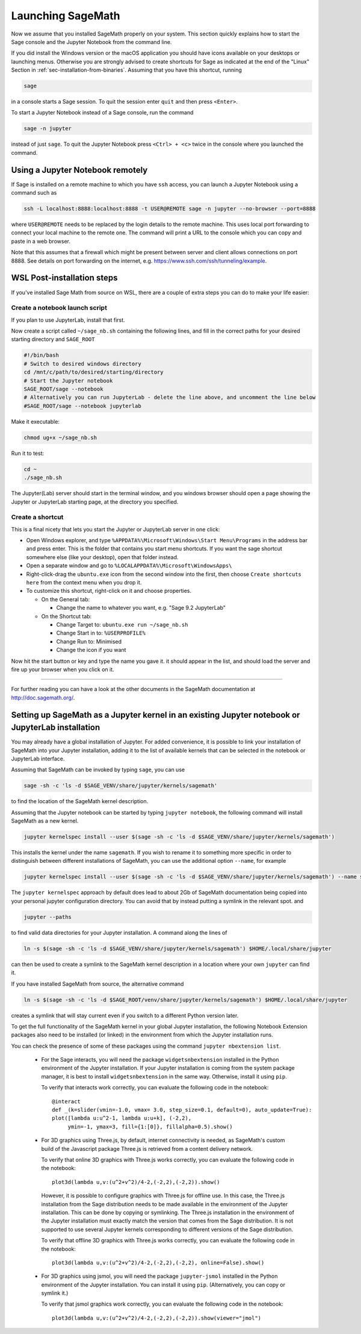 .. _sec-launching:

Launching SageMath
==================

Now we assume that you installed SageMath properly on your system. This
section quickly explains how to start the Sage console and the Jupyter
Notebook from the command line.

If you did install the Windows version or the macOS application you
should have icons available on your desktops or launching menus. Otherwise
you are strongly advised to create shortcuts for Sage as indicated at the end
of the "Linux" Section in :ref:`sec-installation-from-binaries`. Assuming
that you have this shortcut, running

.. CODE-BLOCK:: bash

    sage

in a console starts a Sage session.  To quit the session enter ``quit`` and
then press ``<Enter>``.

To start a Jupyter Notebook instead of a Sage console, run the command

.. CODE-BLOCK:: bash

    sage -n jupyter

instead of just ``sage``. To quit the Jupyter Notebook press ``<Ctrl> + <c>``
twice in the console where you launched the command.

Using a Jupyter Notebook remotely
---------------------------------

If Sage is installed on a remote machine to which you have ``ssh`` access, you
can launch a Jupyter Notebook using a command such as

.. CODE-BLOCK:: bash

    ssh -L localhost:8888:localhost:8888 -t USER@REMOTE sage -n jupyter --no-browser --port=8888

where ``USER@REMOTE`` needs to be replaced by the login details to the remote
machine. This uses local port forwarding to connect your local machine to the
remote one. The command will print a URL to the console which you can copy and
paste in a web browser.

Note that this assumes that a firewall which might be present between server
and client allows connections on port 8888. See details on port forwarding on
the internet, e.g. https://www.ssh.com/ssh/tunneling/example.

.. _sec-launching-wsl-post-installation:

WSL Post-installation steps
---------------------------

If you've installed Sage Math from source on WSL, there are a couple of extra steps you can do to make your life easier:

Create a notebook launch script
"""""""""""""""""""""""""""""""

If you plan to use JupyterLab, install that first.

Now create a script called ``~/sage_nb.sh`` containing the following lines, and fill in the correct paths for your desired starting directory and ``SAGE_ROOT``


.. CODE-BLOCK:: bash

    #!/bin/bash
    # Switch to desired windows directory
    cd /mnt/c/path/to/desired/starting/directory
    # Start the Jupyter notebook
    SAGE_ROOT/sage --notebook
    # Alternatively you can run JupyterLab - delete the line above, and uncomment the line below
    #SAGE_ROOT/sage --notebook jupyterlab

Make it executable:

.. CODE-BLOCK:: bash

    chmod ug+x ~/sage_nb.sh

Run it to test:

.. CODE-BLOCK:: bash

    cd ~
    ./sage_nb.sh

The Jupyter(Lab) server should start in the terminal window, and you windows browser should open a page showing the Jupyter or JupyterLab starting page, at the directory you specified.

Create a shortcut
"""""""""""""""""

This is a final nicety that lets you start the Jupyter or JupyterLab server in one click:

* Open Windows explorer, and type ``%APPDATA%\Microsoft\Windows\Start Menu\Programs`` in the address bar and press enter. This is the folder that contains you start menu shortcuts. If you want the sage shortcut somewhere else (like your desktop), open that folder instead.
* Open a separate window and go to ``%LOCALAPPDATA%\Microsoft\WindowsApps\``
* Right-click-drag the ``ubuntu.exe`` icon from the second window into the first, then choose ``Create shortcuts here`` from the context menu when you drop it. 
* To customize this shortcut, right-click on it and choose properties.

  * On the General tab:

    * Change the name to whatever you want, e.g. "Sage 9.2 JupyterLab"
  
  * On the Shortcut tab:

    * Change Target to: ``ubuntu.exe run ~/sage_nb.sh``
    * Change Start in to: ``%USERPROFILE%``
    * Change Run to: Minimised
    * Change the icon if you want

Now hit the start button or key and type the name you gave it. it should appear in the list, and should load the server and fire up your browser when you click on it.

------------------------------------------------------------------------

For further reading you can have a look at the other documents in the
SageMath documentation at http://doc.sagemath.org/.


Setting up SageMath as a Jupyter kernel in an existing Jupyter notebook or JupyterLab installation
--------------------------------------------------------------------------------------------------

You may already have a global installation of Jupyter.  For added
convenience, it is possible to link your installation of SageMath into
your Jupyter installation, adding it to the list of available kernels
that can be selected in the notebook or JupyterLab interface.

Assuming that SageMath can be invoked by typing ``sage``, you can use

.. CODE-BLOCK:: bash

    sage -sh -c 'ls -d $SAGE_VENV/share/jupyter/kernels/sagemath'

to find the location of the SageMath kernel description.

Assuming that the Jupyter notebook can be started by typing ``jupyter notebook``,
the following command will install SageMath as a new kernel.

.. CODE-BLOCK:: bash

    jupyter kernelspec install --user $(sage -sh -c 'ls -d $SAGE_VENV/share/jupyter/kernels/sagemath')

This installs the kernel under the name ``sagemath``.  If you wish to
rename it to something more specific in order to distinguish between
different installations of SageMath, you can use the additional option
``--name``, for example

.. CODE-BLOCK:: bash

    jupyter kernelspec install --user $(sage -sh -c 'ls -d $SAGE_VENV/share/jupyter/kernels/sagemath') --name sagemath-dev-worktree

The ``jupyter kernelspec`` approach by default does lead to about 2Gb of
SageMath documentation being copied into your personal jupyter configuration
directory. You can avoid that by instead putting a symlink in the relevant spot.
and

.. CODE-BLOCK:: bash

    jupyter --paths

to find valid data directories for your Jupyter installation.
A command along the lines of

.. CODE-BLOCK:: bash

    ln -s $(sage -sh -c 'ls -d $SAGE_VENV/share/jupyter/kernels/sagemath') $HOME/.local/share/jupyter

can then be used to create a symlink to the SageMath kernel description
in a location where your own ``jupyter`` can find it.

If you have installed SageMath from source, the alternative command

.. CODE-BLOCK:: bash

    ln -s $(sage -sh -c 'ls -d $SAGE_ROOT/venv/share/jupyter/kernels/sagemath') $HOME/.local/share/jupyter

creates a symlink that will stay current even if you switch to a different Python version
later.

To get the full functionality of the SageMath kernel in your global
Jupyter installation, the following Notebook Extension packages also
need to be installed (or linked) in the environment from which the
Jupyter installation runs.

You can check the presence of some of these packages using the command
``jupyter nbextension list``.

 - For the Sage interacts, you will need the package
   ``widgetsnbextension`` installed in the Python environment of the
   Jupyter installation.  If your Jupyter installation is coming from
   the system package manager, it is best to install
   ``widgetsnbextension`` in the same way.  Otherwise, install it
   using ``pip``.

   To verify that interacts work correctly, you can evaluate the following code
   in the notebook::

     @interact
     def _(k=slider(vmin=-1.0, vmax= 3.0, step_size=0.1, default=0), auto_update=True):
     plot([lambda u:u^2-1, lambda u:u+k], (-2,2),
          ymin=-1, ymax=3, fill={1:[0]}, fillalpha=0.5).show()

 - For 3D graphics using Three.js, by default, internet connectivity
   is needed, as SageMath's custom build of the Javascript package
   Three.js is retrieved from a content delivery network.

   To verify that online 3D graphics with Three.js works correctly,
   you can evaluate the following code in the notebook::

     plot3d(lambda u,v:(u^2+v^2)/4-2,(-2,2),(-2,2)).show()

   However, it is possible to configure graphics with Three.js for
   offline use.  In this case, the Three.js installation from the Sage
   distribution needs to be made available in the environment of the
   Jupyter installation.  This can be done by copying or symlinking.
   The Three.js installation in the environment of the Jupyter
   installation must exactly match the version that comes from the
   Sage distribution.  It is not supported to use several Jupyter
   kernels corresponding to different versions of the Sage distribution.

   To verify that offline 3D graphics with Three.js works correctly,
   you can evaluate the following code in the notebook::

     plot3d(lambda u,v:(u^2+v^2)/4-2,(-2,2),(-2,2), online=False).show()

 - For 3D graphics using jsmol, you will need the package
   ``jupyter-jsmol`` installed in the Python environment of the
   Jupyter installation. You can install it using ``pip``.
   (Alternatively, you can copy or symlink it.)

   To verify that jsmol graphics work correctly, you can evaluate the
   following code in the notebook::

     plot3d(lambda u,v:(u^2+v^2)/4-2,(-2,2),(-2,2)).show(viewer="jmol")
